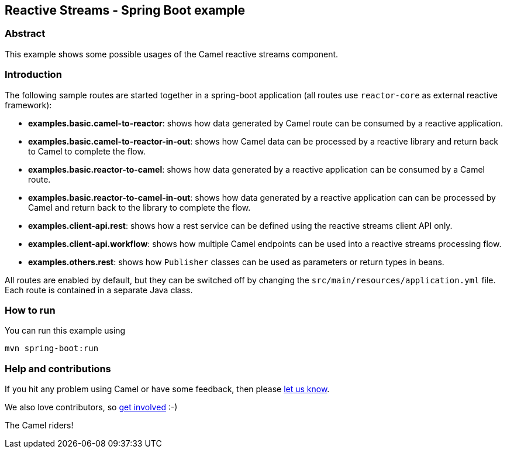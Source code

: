 == Reactive Streams - Spring Boot example

=== Abstract

This example shows some possible usages of the Camel reactive streams component.

=== Introduction

The following sample routes are started together in a spring-boot application (all routes use `reactor-core` as external reactive framework):

- **examples.basic.camel-to-reactor**: shows how data generated by Camel route can be consumed by a reactive application.
- **examples.basic.camel-to-reactor-in-out**: shows how Camel data can be processed by a reactive library and return back to Camel to complete the flow.
- **examples.basic.reactor-to-camel**: shows how data generated by a reactive application can be consumed by a Camel route.
- **examples.basic.reactor-to-camel-in-out**: shows how data generated by a reactive application can can be processed by Camel and return back to the library to complete the flow.
- **examples.client-api.rest**: shows how a rest service can be defined using the reactive streams client API only.
- **examples.client-api.workflow**: shows how multiple Camel endpoints can be used into a reactive streams processing flow.
- **examples.others.rest**: shows how `Publisher` classes can be used as parameters or return types in beans.

All routes are enabled by default, but they can be switched off by changing the `src/main/resources/application.yml` file.
Each route is contained in a separate Java class.

=== How to run

You can run this example using

    mvn spring-boot:run

=== Help and contributions

If you hit any problem using Camel or have some feedback, then please
https://camel.apache.org/support.html[let us know].

We also love contributors, so
https://camel.apache.org/contributing.html[get involved] :-)

The Camel riders!
